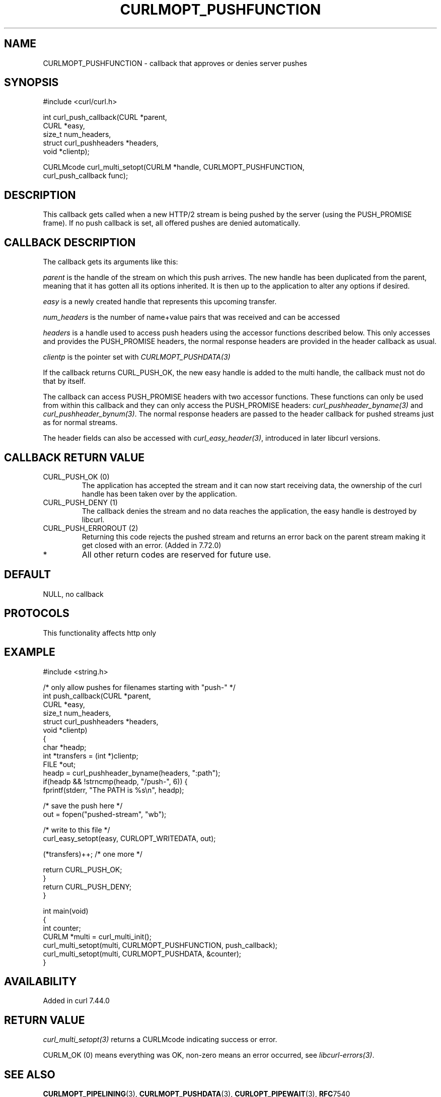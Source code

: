 .\" generated by cd2nroff 0.1 from CURLMOPT_PUSHFUNCTION.md
.TH CURLMOPT_PUSHFUNCTION 3 "2025-07-12" libcurl
.SH NAME
CURLMOPT_PUSHFUNCTION \- callback that approves or denies server pushes
.SH SYNOPSIS
.nf
#include <curl/curl.h>

int curl_push_callback(CURL *parent,
                       CURL *easy,
                       size_t num_headers,
                       struct curl_pushheaders *headers,
                       void *clientp);

CURLMcode curl_multi_setopt(CURLM *handle, CURLMOPT_PUSHFUNCTION,
                            curl_push_callback func);
.fi
.SH DESCRIPTION
This callback gets called when a new HTTP/2 stream is being pushed by the
server (using the PUSH_PROMISE frame). If no push callback is set, all offered
pushes are denied automatically.
.SH CALLBACK DESCRIPTION
The callback gets its arguments like this:

\fIparent\fP is the handle of the stream on which this push arrives. The new
handle has been duplicated from the parent, meaning that it has gotten all its
options inherited. It is then up to the application to alter any options if
desired.

\fIeasy\fP is a newly created handle that represents this upcoming transfer.

\fInum_headers\fP is the number of name+value pairs that was received and can
be accessed

\fIheaders\fP is a handle used to access push headers using the accessor
functions described below. This only accesses and provides the PUSH_PROMISE
headers, the normal response headers are provided in the header callback as
usual.

\fIclientp\fP is the pointer set with \fICURLMOPT_PUSHDATA(3)\fP

If the callback returns CURL_PUSH_OK, the new easy handle is added to the
multi handle, the callback must not do that by itself.

The callback can access PUSH_PROMISE headers with two accessor
functions. These functions can only be used from within this callback and they
can only access the PUSH_PROMISE headers: \fIcurl_pushheader_byname(3)\fP and
\fIcurl_pushheader_bynum(3)\fP. The normal response headers are passed to the
header callback for pushed streams just as for normal streams.

The header fields can also be accessed with \fIcurl_easy_header(3)\fP,
introduced in later libcurl versions.
.SH CALLBACK RETURN VALUE
.IP "CURL_PUSH_OK (0)"
The application has accepted the stream and it can now start receiving data,
the ownership of the curl handle has been taken over by the application.
.IP "CURL_PUSH_DENY (1)"
The callback denies the stream and no data reaches the application, the easy
handle is destroyed by libcurl.
.IP "CURL_PUSH_ERROROUT (2)"
Returning this code rejects the pushed stream and returns an error back on the
parent stream making it get closed with an error. (Added in 7.72.0)
.IP *
All other return codes are reserved for future use.
.SH DEFAULT
NULL, no callback
.SH PROTOCOLS
This functionality affects http only
.SH EXAMPLE
.nf
#include <string.h>

/* only allow pushes for filenames starting with "push-" */
int push_callback(CURL *parent,
                  CURL *easy,
                  size_t num_headers,
                  struct curl_pushheaders *headers,
                  void *clientp)
{
  char *headp;
  int *transfers = (int *)clientp;
  FILE *out;
  headp = curl_pushheader_byname(headers, ":path");
  if(headp && !strncmp(headp, "/push-", 6)) {
    fprintf(stderr, "The PATH is %s\\n", headp);

    /* save the push here */
    out = fopen("pushed-stream", "wb");

    /* write to this file */
    curl_easy_setopt(easy, CURLOPT_WRITEDATA, out);

    (*transfers)++; /* one more */

    return CURL_PUSH_OK;
  }
  return CURL_PUSH_DENY;
}

int main(void)
{
  int counter;
  CURLM *multi = curl_multi_init();
  curl_multi_setopt(multi, CURLMOPT_PUSHFUNCTION, push_callback);
  curl_multi_setopt(multi, CURLMOPT_PUSHDATA, &counter);
}
.fi
.SH AVAILABILITY
Added in curl 7.44.0
.SH RETURN VALUE
\fIcurl_multi_setopt(3)\fP returns a CURLMcode indicating success or error.

CURLM_OK (0) means everything was OK, non\-zero means an error occurred, see
\fIlibcurl\-errors(3)\fP.
.SH SEE ALSO
.BR CURLMOPT_PIPELINING (3),
.BR CURLMOPT_PUSHDATA (3),
.BR CURLOPT_PIPEWAIT (3),
.BR RFC 7540
